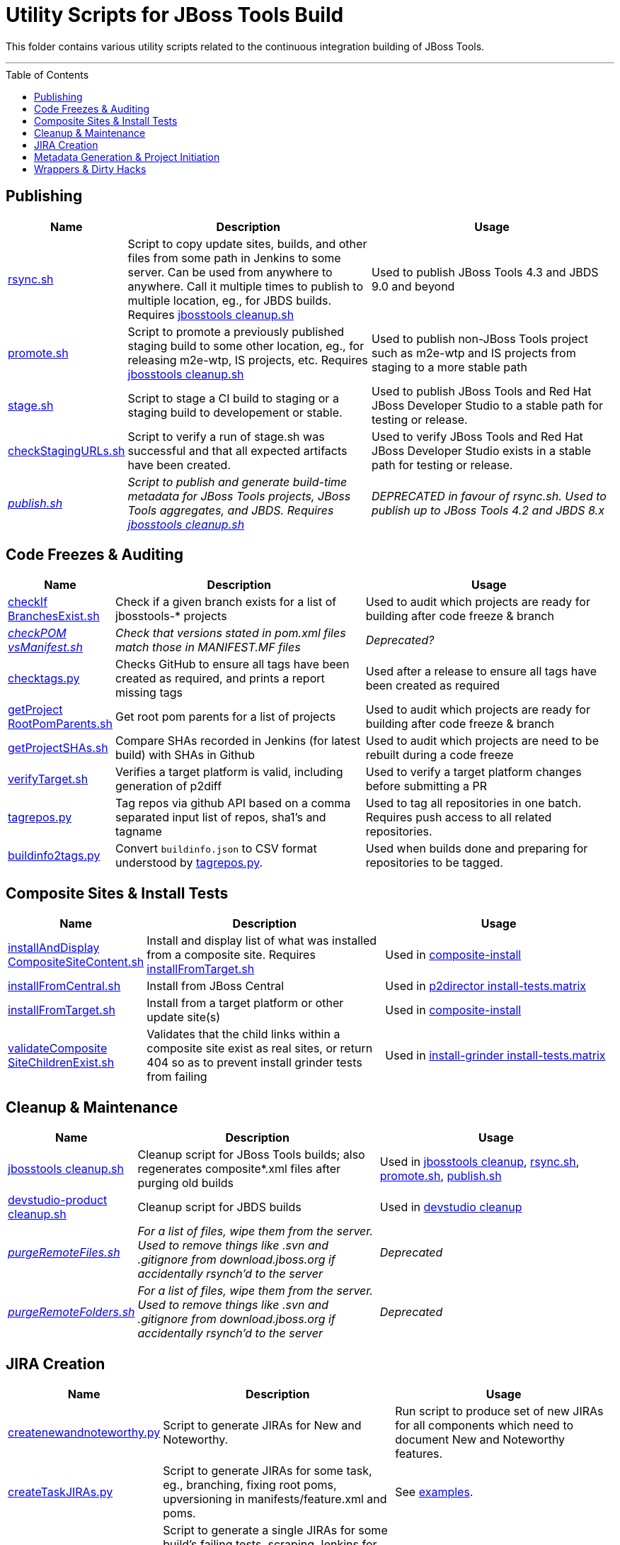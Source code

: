 = Utility Scripts for JBoss Tools Build
:toc: preamble

This folder contains various utility scripts related to the continuous integration building of JBoss Tools.

toc::[]

---

== Publishing

[cols="1a,4,4"]
|===
|Name | Description | Usage

|link:publish/rsync.sh[rsync.sh]
|Script to copy update sites, builds, and other files from some path in Jenkins to some server. Can be used from anywhere to anywhere. Call it multiple times to publish to multiple location, eg., for JBDS builds. Requires link:util/cleanup/jbosstools-cleanup.sh[jbosstools cleanup.sh]
|Used to publish JBoss Tools 4.3 and JBDS 9.0 and beyond

|link:publish/promote.sh[promote.sh]
|Script to promote a previously published staging build to some other location, eg., for releasing m2e-wtp, IS projects, etc. Requires link:util/cleanup/jbosstools-cleanup.sh[jbosstools cleanup.sh]
|Used to publish non-JBoss Tools project such as m2e-wtp and IS projects from staging to a more stable path

|link:publish/stage.sh[stage.sh]
|Script to stage a CI build to staging or a staging build to developement or stable.
|Used to publish JBoss Tools and Red Hat JBoss Developer Studio to a stable path for testing or release.

|link:publish/checkStagingURLs.sh[checkStagingURLs.sh]
|Script to verify a run of stage.sh was successful and that all expected artifacts have been created.
|Used to verify JBoss Tools and Red Hat JBoss Developer Studio exists in a stable path for testing or release.

|_link:publish/publish.sh[publish.sh]_
|_Script to publish and generate build-time metadata for JBoss Tools projects, JBoss Tools aggregates, and JBDS. Requires link:util/cleanup/jbosstools-cleanup.sh[jbosstools cleanup.sh]_
|_DEPRECATED in favour of rsync.sh. Used to publish up to JBoss Tools 4.2 and JBDS 8.x_

|===

== Code Freezes & Auditing

[cols="1a,4,4"]
|===
|Name | Description | Usage

|link:util/checkIfBranchesExist.sh[checkIf BranchesExist.sh]
|Check if a given branch exists for a list of jbosstools-* projects
|Used to audit which projects are ready for building after code freeze & branch

|_link:util/checkPOMvsManifest.sh[checkPOM vsManifest.sh]_
|_Check that versions stated in pom.xml files match those in MANIFEST.MF files_
|_Deprecated?_

|link:util/checktags.py[checktags.py]
|Checks GitHub to ensure all tags have been created as required, and prints a report missing tags
|Used after a release to ensure all tags have been created as required

|link:util/getProjectRootPomParents.sh[getProject RootPomParents.sh]
|Get root pom parents for a list of projects
|Used to audit which projects are ready for building after code freeze & branch

|link:util/getProjectSHAs.sh[getProjectSHAs.sh]
|Compare SHAs recorded in Jenkins (for latest build) with SHAs in Github
|Used to audit which projects are need to be rebuilt during a code freeze

|link:util/verifyTarget.sh[verifyTarget.sh]
|Verifies a target platform is valid, including generation of p2diff
|Used to verify a target platform changes before submitting a PR

|link:util/tagrepos.sh[tagrepos.py]
|Tag repos via github API based on a comma separated input list of repos, sha1's and tagname
|Used to tag all repositories in one batch. Requires push access to all related repositories.

|link:util/buildinfo2tags.py[buildinfo2tags.py]
|Convert `buildinfo.json` to CSV format understood by link:util/tagrepos.sh[tagrepos.py].
|Used when builds done and preparing for repositories to be tagged.

|===

== Composite Sites & Install Tests

[cols="1a,4,4"]
|===
|Name | Description | Usage

|link:util/installAndDisplayCompositeSiteContent.sh[installAndDisplay CompositeSiteContent.sh]
|Install and display list of what was installed from a composite site. Requires link:util/installFromTarget.sh[installFromTarget.sh]
|Used in https://jenkins.mw.lab.eng.bos.redhat.com/hudson/job/jbosstools-composite-install_master/[composite-install]

|link:util/installFromCentral.sh[installFromCentral.sh]
|Install from JBoss Central
|Used in https://jenkins.mw.lab.eng.bos.redhat.com/hudson/job/jbosstools-install-p2director.install-tests.matrix_master/[p2director install-tests.matrix]

|link:util/installFromTarget.sh[installFromTarget.sh]
|Install from a target platform or other update site(s)
|Used in https://jenkins.mw.lab.eng.bos.redhat.com/hudson/job/jbosstools-composite-install_master/[composite-install]

|link:util/validateCompositeSiteChildrenExist.sh[validateComposite SiteChildrenExist.sh]
|Validates that the child links within a composite site exist as real sites, or return 404 so as to prevent install grinder tests from failing
|Used in https://jenkins.mw.lab.eng.bos.redhat.com/hudson/job/jbosstools-install-grinder.install-tests.matrix_master/[install-grinder install-tests.matrix]

|===

== Cleanup & Maintenance

[cols="1a,4,4"]
|===
|Name | Description | Usage

|link:util/cleanup/jbosstools-cleanup.sh[jbosstools cleanup.sh]
|Cleanup script for JBoss Tools builds; also regenerates composite*.xml files after purging old builds
|Used in https://jenkins.mw.lab.eng.bos.redhat.com/hudson/job/jbosstools-cleanup/[jbosstools cleanup], link:publish/rsync.sh[rsync.sh], link:publish/promote.sh[promote.sh], link:publish/publish.sh[publish.sh]

|link:util/cleanup/devstudio-product-cleanup.sh[devstudio-product cleanup.sh]
|Cleanup script for JBDS builds
|Used in https://jenkins.mw.lab.eng.bos.redhat.com/hudson/job/devstudio-cleanup/[devstudio cleanup]

|_link:util/purgeRemoteFiles.sh[purgeRemoteFiles.sh]_
|_For a list of files, wipe them from the server. Used to remove things like .svn and .gitignore from download.jboss.org if accidentally rsynch'd to the server_
|_Deprecated_

|_link:util/purgeRemoteFolders.sh[purgeRemoteFolders.sh]_
|_For a list of files, wipe them from the server. Used to remove things like .svn and .gitignore from download.jboss.org if accidentally rsynch'd to the server_
|_Deprecated_

|===

== JIRA Creation

[cols="1a,4,4"]
|===
|Name | Description | Usage

|link:util/createnewandnoteworthy.py[createnewandnoteworthy.py]
|Script to generate JIRAs for New and Noteworthy.
|Run script to produce set of new JIRAs for all components which need to document New and Noteworthy features.

|link:util/createTaskJIRAs.py[createTaskJIRAs.py]
|Script to generate JIRAs for some task, eg., branching, fixing root poms, upversioning in manifests/feature.xml and poms.
|See link:util/createTaskJIRAs.py.examples_44x.txt[examples].

|link:util/createTestFailureJIRA.py[createTestFailureJIRA.py]
|Script to generate a single JIRAs for some build's failing tests, scraping Jenkins for test failure details and placing that information into the generated JIRA.
|See link:util/createTestFailureJIRA.py.examples.txt[examples].

|===


== Metadata Generation & Project Initiation

[cols="1a,4,4"]
|===
|Name | Description | Usage

|_link:util/bumpParentPomVersion.sh[bumpParentPom Version.sh]_
|_Bump version in list of pom.xml files_
|_Deprecated: not recommended for general use. Better to use `mvn org.eclipse.tycho:tycho-versions-plugin:set-version -DnewVersion=<version>`_

|_link:util/genpom.scala[genpom.scala]_
|_Initial code for generating tycho pom for old JBoss Tools projects_
|_Deprecated_

|_link:util/genpom.xml[genpom.xml]_
|_Initial code for generating tycho pom for old JBoss Tools projects_
|_Deprecated_

|===

== Wrappers & Dirty Hacks

[cols="1a,4,4"]
|===
|Name | Description | Usage

|_link:util/getArch.sh[getArch.sh]_
|_Gets the architecture for the current platform by calling `uname -a` and mapping that to values that Eclipse expects_
|_Deprecated?_

|_link:util/getLatestArtifactFromNexus.sh[getLatestArtifact FromNexus.sh]_
|_For a given generic Nexus URL (eg., using SNAPSHOT), determine the ACTUAL filename in Nexus so it can be fetch by another script_
|_Deprecated?_

|link:util/runstack.sh[runstack.sh]
|Wrapper script to build a series of jbosstools-* projects in sequence, including tests, in a separare UI thread. Requires link:util/runtests.sh[runtests.sh]

|Use to build project(s) &/or run tests w/o having the GUI interrupt you

|link:util/runtests.sh[runtests.sh]
|Wrapper script for building & running tests within Xvnc or Xvfb so that UI tests can run in a detached state and not interfere with other parallel work
|Use to build a project & run UI tests w/o having the GUI interrupt you

|===
